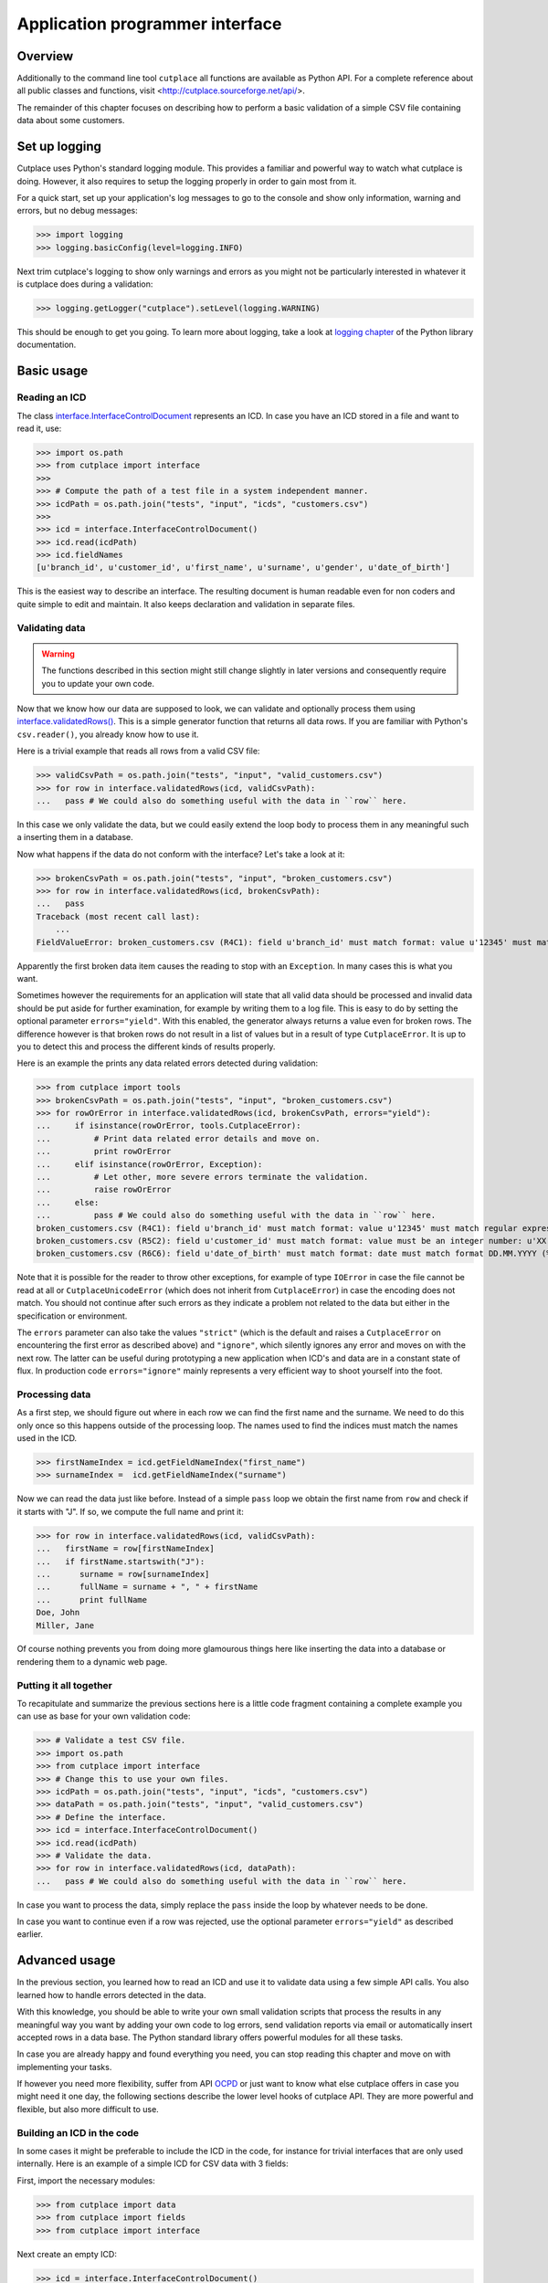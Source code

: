================================
Application programmer interface
================================

Overview
========

Additionally to the command line tool ``cutplace`` all functions are available
as Python API. For a complete reference about all public classes and functions,
visit <http://cutplace.sourceforge.net/api/>.

The remainder of this chapter focuses on describing how to perform a basic
validation of a simple CSV file containing data about some customers.

Set up logging
==============

Cutplace uses Python's standard logging module. This provides a familiar and
powerful way to watch what cutplace is doing. However, it also requires to
setup the logging properly in order to gain most from it.

For a quick start, set up your application's log messages to go to the console
and show only information, warning and errors, but no debug messages:

>>> import logging
>>> logging.basicConfig(level=logging.INFO)

Next trim cutplace's logging to show only warnings and errors as you might not
be particularly interested in whatever it is cutplace does during a
validation:

>>> logging.getLogger("cutplace").setLevel(logging.WARNING)

This should be enough to get you going. To learn more about logging, take a
look at `logging chapter <http://docs.python.org/library/logging.html>`_ of
the Python library documentation.

Basic usage
===========

Reading an ICD
--------------

The class
`interface.InterfaceControlDocument <api/cutplace.interface.InterfaceControlDocument-class.html>`_
represents an ICD. In case you have an ICD stored in a file and want to read
it, use:

>>> import os.path
>>> from cutplace import interface
>>>
>>> # Compute the path of a test file in a system independent manner.
>>> icdPath = os.path.join("tests", "input", "icds", "customers.csv")
>>>
>>> icd = interface.InterfaceControlDocument()
>>> icd.read(icdPath)
>>> icd.fieldNames
[u'branch_id', u'customer_id', u'first_name', u'surname', u'gender', u'date_of_birth']

This is the easiest way to describe an interface. The resulting document is
human readable even for non coders and quite simple to edit and maintain. It
also keeps declaration and validation in separate files.

Validating data
---------------

.. WARNING::
  The functions described in this section might still change slightly
  in later versions and consequently require you to update your own code.

Now that we know how our data are supposed to look, we can validate and optionally
process them using
`interface.validatedRows() <file:///Users/agi/workspace/cutplace/build/site/api/cutplace.interface-module.html#validatedRows>`_.
This is a simple generator function that returns all data rows. If you are
familiar with Python's ``csv.reader()``, you already know how to use it.

Here is a trivial example that reads all rows from a valid CSV file:

>>> validCsvPath = os.path.join("tests", "input", "valid_customers.csv")
>>> for row in interface.validatedRows(icd, validCsvPath):
...   pass # We could also do something useful with the data in ``row`` here.

In this case we only validate the data, but we could easily extend the loop
body to process them in any meaningful such a inserting them in a database.

Now what happens if the data do not conform with the interface? Let's take a
look at it:

>>> brokenCsvPath = os.path.join("tests", "input", "broken_customers.csv")
>>> for row in interface.validatedRows(icd, brokenCsvPath):
...   pass
Traceback (most recent call last):
    ...
FieldValueError: broken_customers.csv (R4C1): field u'branch_id' must match format: value u'12345' must match regular expression: u'38\\d\\d\\d'

Apparently the first broken data item causes the reading to stop with an
``Exception``. In many cases this is what you want.

Sometimes however the requirements for an application will state that all
valid data should be processed and invalid data should be put aside for
further examination, for example by writing them to a log file. This is
easy to do by setting the optional parameter ``errors="yield"``. With this
enabled, the generator always returns a value even for broken rows. The difference
however is that broken rows do not result in a list of values but in a result
of type ``CutplaceError``. It is up to you to detect this and process the different kinds
of results properly.

Here is an example the prints any data related errors detected during validation:

>>> from cutplace import tools
>>> brokenCsvPath = os.path.join("tests", "input", "broken_customers.csv")
>>> for rowOrError in interface.validatedRows(icd, brokenCsvPath, errors="yield"):
...     if isinstance(rowOrError, tools.CutplaceError):
...         # Print data related error details and move on.
...         print rowOrError
...     elif isinstance(rowOrError, Exception):
...         # Let other, more severe errors terminate the validation.
...         raise rowOrError
...     else:
...         pass # We could also do something useful with the data in ``row`` here.
broken_customers.csv (R4C1): field u'branch_id' must match format: value u'12345' must match regular expression: u'38\\d\\d\\d'
broken_customers.csv (R5C2): field u'customer_id' must match format: value must be an integer number: u'XX'
broken_customers.csv (R6C6): field u'date_of_birth' must match format: date must match format DD.MM.YYYY (%d.%m.%Y) but is: u'30.02.1994' (day is out of range for month)

Note that it is possible for the reader to throw other exceptions, for example
of type ``IOError`` in case the file cannot be read at all or
``CutplaceUnicodeError`` (which does not inherit from ``CutplaceError``) in
case the encoding does not match. You should not continue after such errors as
they indicate a problem not related to the data but either in the specification
or environment.

The ``errors`` parameter can also take the values ``"strict"`` (which is the
default and raises a ``CutplaceError`` on encountering the first error as
described above) and ``"ignore"``, which silently ignores any error and moves
on with the next row. The latter can be useful during prototyping a new
application when ICD's and data are in a constant state of flux. In production
code ``errors="ignore"`` mainly represents a very efficient way to shoot
yourself into the foot.

Processing data
---------------

As a first step, we should figure out where in each row we can find the first
name and the surname. We need to do this only once so this happens outside of
the processing loop. The names used to find the indices must match the names
used in the ICD.


>>> firstNameIndex = icd.getFieldNameIndex("first_name")
>>> surnameIndex =  icd.getFieldNameIndex("surname")

Now we can read the data just like before. Instead of a simple ``pass`` loop we
obtain the first name from ``row`` and check if it starts with "J". If so, we
compute the full name and print it:

>>> for row in interface.validatedRows(icd, validCsvPath):
...   firstName = row[firstNameIndex]
...   if firstName.startswith("J"):
...      surname = row[surnameIndex]
...      fullName = surname + ", " + firstName
...      print fullName
Doe, John
Miller, Jane

Of course nothing prevents you from doing more glamourous things here like
inserting the data into a database or rendering them to a dynamic web page.

Putting it all together
-----------------------

To recapitulate and summarize the previous sections here is a little code
fragment containing a complete example you can use as base for your own
validation code:

>>> # Validate a test CSV file.
>>> import os.path
>>> from cutplace import interface
>>> # Change this to use your own files.
>>> icdPath = os.path.join("tests", "input", "icds", "customers.csv")
>>> dataPath = os.path.join("tests", "input", "valid_customers.csv")
>>> # Define the interface.
>>> icd = interface.InterfaceControlDocument()
>>> icd.read(icdPath)
>>> # Validate the data.
>>> for row in interface.validatedRows(icd, dataPath):
...   pass # We could also do something useful with the data in ``row`` here.

In case you want to process the data, simply replace the ``pass`` inside the
loop by whatever needs to be done.

In case you want to continue even if a row was rejected, use the optional
parameter ``errors="yield"`` as described earlier.

Advanced usage
==============

In the previous section, you learned how to read an ICD and use it to validate
data using a few simple API calls. You also learned how to handle errors
detected in the data.

With this knowledge, you should be able to write your own small validation
scripts that process the results in any meaningful way you want by adding your
own code to log errors, send validation reports via email or automatically
insert accepted rows in a data base. The Python standard library offers
powerful modules for all these tasks.

In case you are already happy and found everything you need, you can stop
reading this chapter and move on with implementing your tasks.

If however you need more flexibility, suffer from API
`OCPD <http://en.wikipedia.org/wiki/Obsessive-compulsive_personality_disorder>`_
or just want to know what else cutplace offers in case you might need it one
day, the following sections describe the lower level hooks of cutplace API.
They are more powerful and flexible, but also more difficult to use.

Building an ICD in the code
---------------------------

In some cases it might be preferable to include the ICD in the code, for
instance for trivial interfaces that are only used internally. Here is an
example of a simple ICD for CSV data with 3 fields:

First, import the necessary modules:

>>> from cutplace import data
>>> from cutplace import fields
>>> from cutplace import interface

Next create an empty ICD:

>>> icd = interface.InterfaceControlDocument()

As the ICD will not be read from an input file, error messages would not be
able to refer to any file in case of errors. To have at least some reference,
we need to tell the ICD that it is declared from source code:

>>> icd.setLocationToSourceCode()

That way, error messages will refer you to the Python module where this call
happened.

>>> # Use CSV as data format. This is the same as having a spreadsheet
>>> # with the cells:
>>> #
>>> # | F | Format         | CSV |
>>> # | F | Item separator | ;   |
>>> icd.addDataFormat([data.KEY_FORMAT, data.FORMAT_CSV])
>>> icd.addDataFormat([data.KEY_ITEM_DELIMITER, ";"])
>>>
>>> # Add a couple of fields.
>>> icd.addFieldFormat(["id", "", "", "1:5", "Integer"])
>>> icd.addFieldFormat(["name"])
>>> icd.addFieldFormat(["dateOfBirth", "", "X", "", "DateTime", "YYYY-MM-DD"])
>>>
>>> # Make sure that the `id` field contains only unique values.
>>> icd.addCheck(["id_must_be_unique", "IsUnique", "id"])

>>> icd.fieldNames
['id', 'name', 'dateOfBirth']

If any of this methods cannot handle the parameters you passed, they raise a
``CutplaceError`` with a message describing what went wrong. For example:

>>> icd.addCheck([])
Traceback (most recent call last):
    ...
CheckSyntaxError: <source> (R1C2): check row (marked with 'c') must contain at least 2 columns

Validating with listeners
-------------------------

Once the ICD is set up, you can validate data using ``validate()``:

>>> icdPath = os.path.join("tests", "input", "icds", "customers.csv")
>>> icd = interface.InterfaceControlDocument()
>>> icd.read(icdPath)
>>>
>>> validCsvPath = os.path.join("tests", "input", "valid_customers.csv")
>>> icd.validate(validCsvPath)

So what happens if the data contain errors? Let's give it a try:

>>> brokenCsvPath = os.path.join("tests", "input", "broken_customers.csv")
>>> icd.validate(brokenCsvPath)

Again, the validation runs through without any ``Exception`` or other
indication that something is wrong.

The reason for that is that cutplace should be able to continue in case a data
row is rejected. Raising an ``Exception`` would defeat that. So instead, it
informs interested listeners about validation events. To act on events, define
a class inheriting from ``BaseValidationListener`` and overwrite the methods
for the events you are interested in:

>>> class ErrorPrintingValidationListener(interface.BaseValidationListener):
...     def rejectedRow(self, row, error):
...         print "%r" % row
...         print "error: %s" % error

This is a very simple listener which is only interested about rejected rows. In
case this happens, it simply prints the row and the error that was detected in it.
To learn about other events this listener can receive, take a look at the API
documentation of
`BaseValidationListener <api/cutplace.interface.BaseValidationListener-class.html>`_

To actually get some information about validation errors, you have to create
such a listener and attach it to an ICD:

>>> errorPrintingValidationListener = ErrorPrintingValidationListener()
>>> icd.addValidationListener(errorPrintingValidationListener)

Let's see what happens if we validate broken data again:

>>> icd.validate(brokenCsvPath)
[u'12345', u'92', u'Bill', u'Carter', u'male', u'05.04.1953']
error: broken_customers.csv (R4C1): field u'branch_id' must match format: value u'12345' must match regular expression: u'38\\d\\d\\d'
[u'38111', u'XX', u'Sue', u'Brown', u'female', u'08.02.1962']
error: broken_customers.csv (R5C2): field u'customer_id' must match format: value must be an integer number: u'XX'
[u'38088', u'83', u'Rose', u'Baker', u'female', u'30.02.1994']
error: broken_customers.csv (R6C6): field u'date_of_birth' must match format: date must match format DD.MM.YYYY (%d.%m.%Y) but is: u'30.02.1994' (day is out of range for month)

When you are done, remove the listener::

>>> icd.removeValidationListener(errorPrintingValidationListener)



Writing field formats
---------------------

Cutplace already ships with several field formats found in the `fields
<api/cutplace.fields-module.html>`_ module that should cover most needs. If
however you have some very special requirements, you can write your own
formats.

Simply inherit from ``AbstractFieldFormat`` and optionally provide a
constructor to parse the ``rule`` parameter. Next, implement
``validatedValue(self, value)`` that validates that the text in ``value``
conforms to ``rule``. If not, raise an ``FieldValueError`` with a descriptive
error message.

Here is a very simple example of a field format that accepts values of "red",
"green" and "blue".

>>> class ColorFieldFormat(fields.AbstractFieldFormat):
...     def __init__(self, fieldName, isAllowedToBeEmpty, length, rule, dataFormat):
...         super(ColorFieldFormat, self).__init__(fieldName, isAllowedToBeEmpty, length, rule, dataFormat, emptyValue="")
...
...     def validatedValue(self, value):
...         # Validate that ``value`` is a color and return it.
...         assert value
...         if value not in ["red", "green", "blue"]:
...             raise fields.FieldValueError("color value is %r but must be one of: red, green, blue" % value)
...         return value

The ``value`` parameter is a Unicode string. Cutplace ensures that
``validatedValue()`` will never be called with an empty ``value`` parameter,
hence the ``assert value`` - it will cause an ``AssertionError`` if ``value``
is ``""`` or ``None`` because that would mean cutplace is broken.

>>> colorField = ColorFieldFormat("roofColor", False, "", "", icd.dataFormat)
>>> colorField.validated("red")
'red'

Of course you could have achieved similar results using `fields.ChoiceFieldFormat
<api/fields.ChoiceFieldFormat-class.html>`_. However, a custom field format can
do more. In particular, ``validatedValue()`` does not have to return a string.
It can return any Python type and even ``None``. The result will be used in the
``row`` array cutplace sends to any `BaseValidationListener.acceptedRow()
<api/cutplace.interface.BaseValidationListener-class.html#acceptedRow>`_.

Here's a more advanced ``ColorFieldFormat`` that returns the color as a
tuple of RGB items:

>>> class ColorFieldFormat(fields.AbstractFieldFormat):
...     def __init__(self, fieldName, isAllowedToBeEmpty, length, rule, dataFormat):
...         super(ColorFieldFormat, self).__init__(fieldName, isAllowedToBeEmpty, length, rule, dataFormat, emptyValue="")
...
...     def validatedValue(self, colorName):
...         # Validate that ``colorName`` is a color and return its RGB representation.
...         assert colorName
...         if colorName == "red":
...             result = (1.0, 0.0, 0.0)
...         elif colorName == "green":
...             result = (0.0, 1.0, 0.0)
...         elif colorName == "blue":
...             result = (0.0, 1.0, 0.0)
...         else:
...             raise fields.FieldValueError("color name is %r but must be one of: red, green, blue" % colorName)
...         return result

For a simple test, let's see this field format in action:

>>> colorField = ColorFieldFormat("roofColor", False, "", "", icd.dataFormat)
>>> colorField.validated("red")
(1.0, 0.0, 0.0)
>>> colorField.validated("yellow")
Traceback (most recent call last):
...
FieldValueError: color name is 'yellow' but must be one of: red, green, blue

Before you learned that ``validatedValue()`` never gets called with an empty
value. So what happens if you declare a color field that allows empty values,
for instance:

>>> # Sets ``isAllowedToBeEmpty`` to ``True`` to accept empty values.
>>> colorField = ColorFieldFormat("roofColor", True, "", "", icd.dataFormat)
>>> colorField.validated("")
''
>>> # Not quiet a color tuple...

Well, that's not quite what we want. Instead of an empty string, some default
RGB tuple would be a lot more useful. Say, ``(0.0, 0.0, 0.0)`` to represent
black.

Fortunately field formats can just specify that by using the ``emptyValue``
parameter in the constructor. When passed to the ``super`` constructor in
``AbstractFieldFormat``, everything will be taken care of. So here's a
slightly modified version:

>>> class ColorFieldFormat(fields.AbstractFieldFormat):
...     def __init__(self, fieldName, isAllowedToBeEmpty, length, rule, dataFormat):
...         super(ColorFieldFormat, self).__init__(fieldName, isAllowedToBeEmpty, length, rule, dataFormat,
...                 emptyValue=(0.0, 0.0, 0.0)) # Use black as "empty" color.
...
...     def validatedValue(self, colorName):
...         # (Exactly same as before)
...         assert colorName
...         if colorName == "red":
...             result = (1.0, 0.0, 0.0)
...         elif colorName == "green":
...             result = (0.0, 1.0, 0.0)
...         elif colorName == "blue":
...             result = (0.0, 1.0, 0.0)
...         else:
...             raise fields.FieldValueError("color name is %r but must be one of: red, green, blue" % colorName)
...         return result

Let's give it a try:

>>> colorField = ColorFieldFormat("roofColor", True, "", "", icd.dataFormat)
>>> colorField.validated("red")
(1.0, 0.0, 0.0)
>>> colorField.validated("")
(0.0, 0.0, 0.0)

Now that you know how to write your own field format, it would be nice to
actually utilize it in an ICD.

TODO: Describe how to write a ``myfields.py`` and extend the Python path.

Writing checks
--------------

Writing checks is quite similar to writing field formats. However, the
interaction with the validation is more complex.

Checks have to implement certain methods described in `checks.AbstractCheck
<api/cutplace.checks.AbstractCheck-class.html>`_. For each check, cutplace
performs the following actions:

#. When reading the ICD, call the check's ``__init__()``.
#. When starting to read a set of data, call the checks's ``reset()``.
#. For each row of data, call the checks's ``checkRow()``.
#. When done with a set of data, call the checks's ``checkAtEnd()``.

The remainder of this section will describe how to implement each of
these methods. As an example, we implement a check to ensure that
each customer's full name requires less than 100 characters. The field
formats already ensure that ``first_name`` and ``last_name`` are at most
60 characters each. However, assuming the full name is derived using the
expression::

    last_name + ", " + first_name

this could lead to full names with up to 122 characters.

To implements this check, start by inheriting from `checks.AbstractCheck
<api/cutplace.checks.AbstractCheck-class.html>`_:

>>> from cutplace import checks
>>> class FullNameLengthIsInRangeCheck(checks.AbstractCheck):
...     """Check that total length of customer name is within the specified range."""

Next, implement a constructor to which cutplace can pass the values
found in the ICD. For example, for our check the ICD would contain:

+-+-------------------------------------------+------------------------+-----+
+ +Description                                +Type                    +Rule +
+=+===========================================+========================+=====+
+C+full name must have at most 100 characters +FullNameLengthIsInRange +:100 +
+-+-------------------------------------------+------------------------+-----+

When cutplace encounters this line, it will create a new check by calling
``checks.FullNameLengthIsInRangeCheck.__init__()``, passing the following
parameters:

* ``description="customer must be unique"``, which is just a human readable
  description of the check to refer to it in error messages
* ``rule=":100"``, which describes what exactly the check
  should do. Each check can define its own syntax for the rule. In case of
  ``FullNameLengthIsInRange`` the rule describes a `ranges.Range <api/cutplace.ranges.Range-class.html>`_.
* ``availableFieldNames=["branch_id", "customer_id", "first_name","last_name",
  "gender", "date_of_birth"]`` (as defined in the ICD and using the same order)
* ``location`` being the ``tools.InputLocation`` in the ICD where the check was defined.

The constructor basically has to do 3 things:

#. Call the super constructor
#. Perform optional initialization needed by the check that needs to be
   done only once and not on each new data set. In most cases, this involves
   parsing the ``rule`` parameter and obtain whatever information the checks needs
   from it.
#. Call ``self.reset()``. This is not really necessary for this check, but in most
   cases it will make your life easier because you can avoid redundant initializations
   in the constructor.

>>> from cutplace import ranges
>>> class FullNameLengthIsInRangeCheck(checks.AbstractCheck):
...     """Check that total length of customer name is within the specified range."""
...     def __init__(self, description, rule, availableFieldNames, location=None):
...         super(FullNameLengthIsInRangeCheck, self).__init__(description, rule, availableFieldNames, location)
...         self._fullNameRange = ranges.Range(rule)
...         self.reset()

Once cutplace is done reading the ICD, it moves on to data. For each set of
data it calls the checks `reset()
<api/cutplace.checks.AbstractCheck-class.html#reset>`_ method. For our simple
check, no actions are needed so we are good already because ``AbstractCheck``
already provides a ``reset()`` that does nothing.

When cutplace validates data, it reads them row by row. For each row, it
calls `validated() <api/cutplace.fields.AbstractFieldFormat-class.html#validated>`_
on each cell in the row. In case all cells are valid, it collects them in a
dictionary which maps the field name to its native value. Recall the interface
from the :doc:`tutorial`, which defined the following fields:

+-+--------------------+----------+------+------+--------+------------+
+ +Name                +Example   +Empty?+Length+Type    +Rule        +
+=+====================+==========+======+======+========+============+
+F+branch_id           +38000     +      +5     +        +            +
+-+--------------------+----------+------+------+--------+------------+
+F+customer_id         +16        +      +2:    +Integer +10:65535    +
+-+--------------------+----------+------+------+--------+------------+
+F+first_name          +Jane      +      +:60   +        +            +
+-+--------------------+----------+------+------+--------+------------+
+F+surname             +Doe       +      +:60   +        +            +
+-+--------------------+----------+------+------+--------+------------+
+F+gender              +female    +      +2:6   +Choice  +male, female+
+-+--------------------+----------+------+------+--------+------------+
+F+date_of_birth       +27.02.1946+X     +10    +DateTime+DD.MM.YYYY  +
+-+--------------------+----------+------+------+--------+------------+

Now consider a data row with the following values:

+---------+-----------+----------+-------+------+-------------+
+Branch id+Customer id+First name+Surname+Gender+Date of birth+
+=========+===========+==========+=======+======+=============+
+38111    +96         +Andrew    +Dixon  +male  +02.10.1913   +
+---------+-----------+----------+-------+------+-------------+

The row map for this row would be::

  rowMap = {
      "branch_id": 38111,
      "customer_id": 96,
      "first_name": "Andrew",
      "last_name": "Dixon",
      "gender": "male",
      "date_of_birth": time.struct_time(tm_year=1913, tm_mon=10, tm_mday=2, ...)
  }

With this knowledge, we can easily implement a ``checkRow`` that computes the
full name and checks that it is within the required range. If not, it raises
a `CheckError <api/cutplace.checks.CheckError-class.html>`_:

>>> def checkRow(self, rowMap, location):
...     fullName = rowMap["last_name"] + ", " + rowMap["first_name"]
...     fullNameLength = len(fullName)
...     try:
...         self._fullNameRange.validate("full name", fullNameLength)
...     except ranges.RangeValueError, error:
...         raise CheckError("full name length is %d but must be in range %s: %r" \
...                 % (fullNameLength, self._fullNameRange, fullName))

And finally, there is
`checkAtEnd() <api/cutplace.checks.AbstractCheck-class.html#checkAtEnd>`_ which
is called when all data rows have been processed. Note that ``checkAtEnd()``
does not have any parameters that contain actual data. Instead you typically
would collect all information needed by ``checkAtEnd()`` in ``checkRow()`` and
store them in instance variables.

Because our ``FullNameLengthIsInRangeCheck`` does not need to do anything here,
we can omit it and keep inherit an empty implementation from ``AbstractCheck``.

TODO: Describe how to write mychecks.py and extend Python path.
